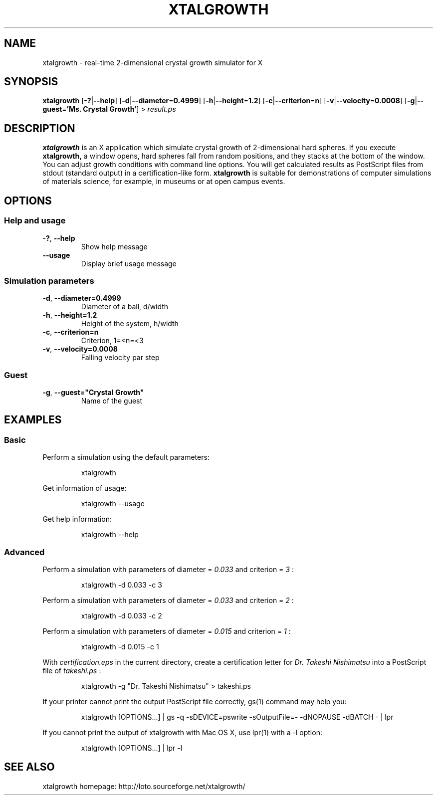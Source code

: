 .\"
.\" Manpage of xtalgrowth
.\" Copyright (c) 2017 Takeshi Nishimatsu
.\"
.TH XTALGROWTH 1 "2017-06-11" "Takeshi Nishimatsu" "xtalgrowth"
.
.SH NAME
xtalgrowth \- real-time 2-dimensional crystal growth simulator for X
.
.SH SYNOPSIS
.B xtalgrowth
.RB [ \-? | \-\-help ]
.RB [ \-d | \-\-diameter = 0.4999 ]
.RB [ \-h | \-\-height = 1.2 ]
.RB [ \-c | \-\-criterion = n ]
.RB [ \-v | \-\-velocity = 0.0008 ]
.RB [ \-g | \-\-guest = "'Ms. Crystal Growth'" ]
.RI >\  result.ps
.
.SH DESCRIPTION
.
.B xtalgrowth
is an X application which simulate crystal
growth of 2-dimensional hard spheres.
If you execute
.B xtalgrowth,
a window opens, hard spheres fall from random
positions, and they stacks at the bottom of the window.
You can adjust growth conditions with command line options.
You will get calculated results as PostScript files from
stdout (standard output) in a certification-like form.
.B xtalgrowth
is suitable for demonstrations of computer
simulations of materials science, for example, in
museums or at open campus events.
.
.SH OPTIONS
.
.SS "Help and usage"
.TP
.BR \-? ", " \-\-help
Show help message
.TP
.BR \-\-usage
Display brief usage message
.
.SS "Simulation parameters"
.TP
.BR \-d ", " \-\-diameter=0.4999
Diameter of a ball, d/width
.TP
.BR \-h ", " \-\-height=1.2
Height of the system, h/width
.TP
.BR \-c ", " \-\-criterion=n
Criterion, 1=<n=<3
.TP
.BR \-v ", " \-\-velocity=0.0008
Falling velocity par step
.SS Guest
.TP
.BR   \-g ", " \-\-guest="Crystal\ Growth"
Name of the guest
.
.SH EXAMPLES
.
.SS Basic
Perform a simulation using the default parameters:
.RS
.PP
.nf
.ft CW
xtalgrowth
.ft R
.fi
.RE
.PP
Get information of usage:
.RS
.PP
.nf
.ft CW
xtalgrowth --usage
.ft R
.fi
.RE
.PP
Get help information:
.RS
.PP
.nf
.ft CW
xtalgrowth --help
.ft R
.fi
.RE
.SS Advanced
Perform a simulation with parameters of
diameter =
.I "0.033"
and criterion =
.I 3
:
.RS
.PP
.nf
.ft CW
xtalgrowth -d 0.033 -c 3
.ft R
.fi
.RE
.PP
Perform a simulation with parameters of
diameter =
.I "0.033"
and criterion =
.I 2
:
.RS
.PP
.nf
.ft CW
xtalgrowth -d 0.033 -c 2
.ft R
.fi
.RE
.PP
Perform a simulation with parameters of
diameter =
.I "0.015"
and criterion =
.I 1
:
.RS
.PP
.nf
.ft CW
xtalgrowth -d 0.015 -c 1
.ft R
.fi
.RE
.PP
With
.I certification.eps
in the current directory, create a certification letter for
.I "Dr. Takeshi Nishimatsu"
into a PostScript file of
.I takeshi.ps
:
.RS
.PP
.nf
.ft CW
xtalgrowth -g "Dr. Takeshi Nishimatsu" > takeshi.ps
.ft R
.fi
.RE
.PP
If your printer cannot print the output PostScript file correctly,
gs(1) command may help you:
.RS
.PP
.nf
.ft CW
xtalgrowth [OPTIONS...] | gs -q -sDEVICE=pswrite -sOutputFile=- -dNOPAUSE -dBATCH - | lpr
.ft R
.fi
.RE
.PP
If you cannot print the output of xtalgrowth with Mac OS X, use lpr(1) with a -l option:
.RS
.PP
.nf
.ft CW
xtalgrowth [OPTIONS...] | lpr -l
.ft R
.fi
.RE
.
.SH "SEE ALSO"
.
xtalgrowth homepage: http://loto.sourceforge.net/xtalgrowth/
